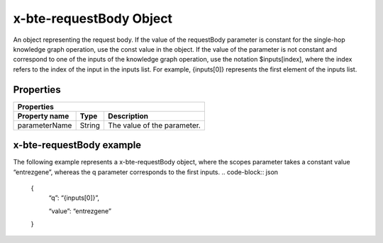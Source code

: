.. _x-bte-requestBody:

x-bte-requestBody Object
==========================

An object representing the request body. If the value of the requestBody parameter is constant for the single-hop knowledge graph operation, use the const value in the object. If the value of the parameter is not constant and correspond to one of the inputs of the knowledge graph operation, use the notation $inputs[index], where the index refers to the index of the input in the inputs list. For example, {inputs[0]} represents the first element of the inputs list.

Properties
****************************

====================  ==============  ===========================
   Properties
-----------------------------------------------------------------
Property name         Type            Description
====================  ==============  ===========================
parameterName         String          The value of the parameter.
====================  ==============  ===========================

x-bte-requestBody example
****************************

The following example represents a x-bte-requestBody object, where the scopes parameter takes a constant value “entrezgene”, whereas the q parameter corresponds to the first inputs.
.. code-block:: json

        {
            “q”: “{inputs[0]}”,
            
            “value”: “entrezgene”
        }


